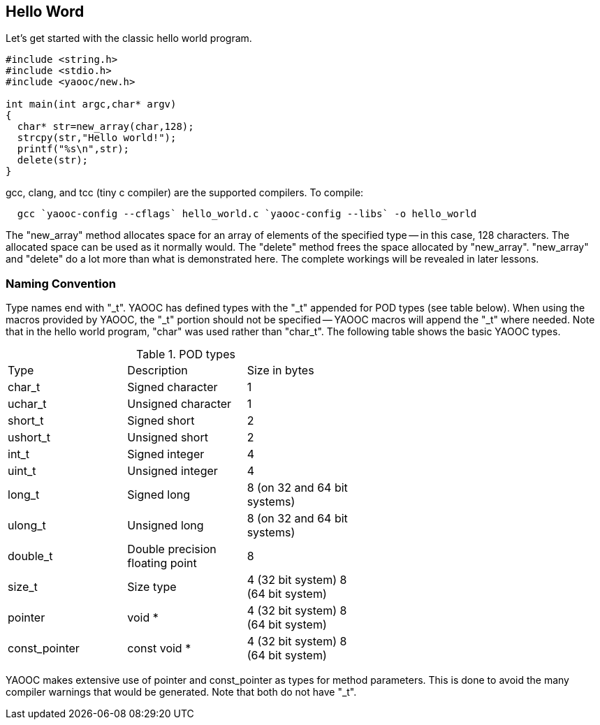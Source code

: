 == Hello Word
Let's get started with the classic hello world program.

[source,c]
-----------------------------
#include <string.h>
#include <stdio.h>
#include <yaooc/new.h>

int main(int argc,char* argv)
{
  char* str=new_array(char,128);
  strcpy(str,"Hello world!");
  printf("%s\n",str);
  delete(str);
}
-----------------------------

gcc, clang, and tcc (tiny c compiler) are the supported compilers. To compile:

[source,bash]
  gcc `yaooc-config --cflags` hello_world.c `yaooc-config --libs` -o hello_world

The "new_array" method allocates space for an array of elements of the specified type -- in this case, 128 characters.
The allocated space can be used as it normally would. The "delete" method frees the space allocated by "new_array".
"new_array" and "delete" do a lot more than what is demonstrated here.
The complete workings will be revealed in later lessons.

=== Naming Convention
Type names end with "_t". YAOOC has defined types with the "_t" appended for POD types (see table below).
When using the macros provided by YAOOC, the "_t" portion should not be specified -- YAOOC macros will append the "_t" where needed. Note that in the hello world program, "char" was used rather than "char_t".
The following table shows the basic YAOOC types.

.POD types
[format="csv",width="60%",cols="3"]
|==============================
Type,Description,Size in bytes
char_t,Signed character,1
uchar_t,Unsigned character,1
short_t,Signed short,2
ushort_t,Unsigned short,2
int_t,Signed integer,4
uint_t,Unsigned integer,4
long_t,Signed long,8 (on 32 and 64 bit systems)
ulong_t,Unsigned long,8 (on 32 and 64 bit systems)
double_t,Double precision floating point,8
size_t,Size type,4 (32 bit system) 8 (64 bit system)
pointer,void *,4 (32 bit system) 8 (64 bit system)
const_pointer,const void *,4 (32 bit system) 8 (64 bit system)
|==============================

YAOOC makes extensive use of pointer and const_pointer as types for method parameters. This is done to avoid the many compiler warnings that would be generated. Note that both do not have "_t".
